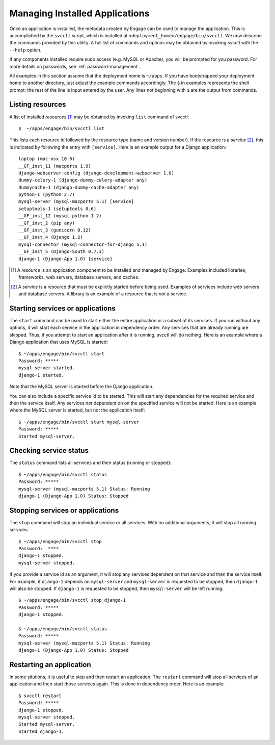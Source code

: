 .. _svcctl:

Managing Installed Applications
===============================

Once an application is installed, the metadata created by Engage can
be used to manage the application. This is accomplished by the
``svcctl`` script, which is installed at ``<deployment_home>/engage/bin/svcctl``. We now describe the commands provided by this utility. A full list of commands and options may be obtained by invoking svcctl with the
``--help`` option.

If any components installed require sudo access (e.g. MySQL or Apache), you will be prompted
for you password. For more details on passwords, see :ref:`password-management`.

All examples in this section assume that the deployment home is ``~/apps``. If you have bootstrapped your
deployment home to another directory, just adjust the example commands accordingly. The ``$`` in examples represents the shell prompt: the rest of the line is input entered by the user. Any lines not beginning with ``$`` are
the output from commands.


Listing resources
-----------------------------
A list of installed *resources* [1]_ may be obtained by invoking ``list`` command of svcctl::

   $  ~/apps/engage/bin/svcctl list

This lists each resource id followed by the resource type (name and version number). If the resource is a *service* [2]_, this is indicated by following the entry with ``[service]``. Here is an example output for a Django application::

  laptop (mac-osx 10.6)
  __GF_inst_11 (macports 1.9)
  django-webserver-config (django-development-webserver 1.0)
  dummy-celery-1 (django-dummy-celery-adapter any)
  dummycache-1 (django-dummy-cache-adapter any)
  python-1 (python 2.7)
  mysql-server (mysql-macports 5.1) [service]
  setuptools-1 (setuptools 0.6)
  __GF_inst_12 (mysql-python 1.2)
  __GF_inst_2 (pip any)
  __GF_inst_3 (gunicorn 0.12)
  __GF_inst_4 (Django 1.2)
  mysql-connector (mysql-connector-for-django 5.1)
  __GF_inst_5 (Django-South 0.7.3)
  django-1 (Django-App 1.0) [service]

.. [1] A *resource* is an application component to be installed and managed by Engage. Examples included libraries, frameworks, web servers, database servers, and caches.

.. [2] A *service* is a resource that must be explictly started before being used. Examples of services include web servers and database servers. A library is an example of a resource that is *not* a service.


Starting services or applications
--------------------------------------------------
The ``start`` command can be used to start either the entire application or a subset of its services. If you run without any options, it will start each service in the application in dependency order. Any services that are already running are
skipped. Thus, if you attempt to start an application after it is running, svcctl will do nothing. Here is an example
where a Django application that uses MySQL is started::

  $ ~/apps/engage/bin/svcctl start
  Password: *****
  mysql-server started.
  django-1 started.

Note that the MySQL server is started before the Django application.

You can also include a specific service id to be started. This will start any dependencies for the required service
and then the service itself. Any services *not* dependent on on the specified service will not be started. Here is an
example where the MySQL server is started, but not the application itself::

  $ ~/apps/engage/bin/svcctl start mysql-server
  Password: *****
  Started mysql-server.

Checking service status
-------------------------------------------
The ``status`` command lists all services and their status (running or stopped)::

  $ ~/apps/engage/bin/svcctl status
  Password: *****
  mysql-server (mysql-macports 5.1) Status: Running
  django-1 (Django-App 1.0) Status: Stopped


Stopping services or applications
--------------------------------------------------------------
The ``stop`` command will stop an individual service or all services. With no additional arguments, it will stop all running services::

  $ ~/apps/engage/bin/svcctl stop
  Password:  ****
  django-1 stopped.
  mysql-server stopped.

If you provide a service id as an argument, it will stop any services dependent on that service and then the service itself. For example, if ``django-1`` depends on ``mysql-server`` and ``mysql-server`` is requested to be stopped,
then ``django-1`` will also be stopped. If ``django-1`` is requested to be stopped, then ``mysql-server`` will
be left running::

  $ ~/apps/engage/bin/svcctl stop django-1
  Password: *****
  django-1 stopped.
 
  $ ~/apps/engage/bin/svcctl status
  Password: *****
  mysql-server (mysql-macports 5.1) Status: Running
  django-1 (Django-App 1.0) Status: Stopped
  
Restarting an application
-------------------------------
In some situtions, it is useful to stop and then restart an application. The ``restart`` command will stop all
services of an application and then start those services again. This is done in dependency order. Here is an example::

  $ svcctl restart
  Password: *****
  django-1 stopped.
  mysql-server stopped.
  Started mysql-server.
  Started django-1.
